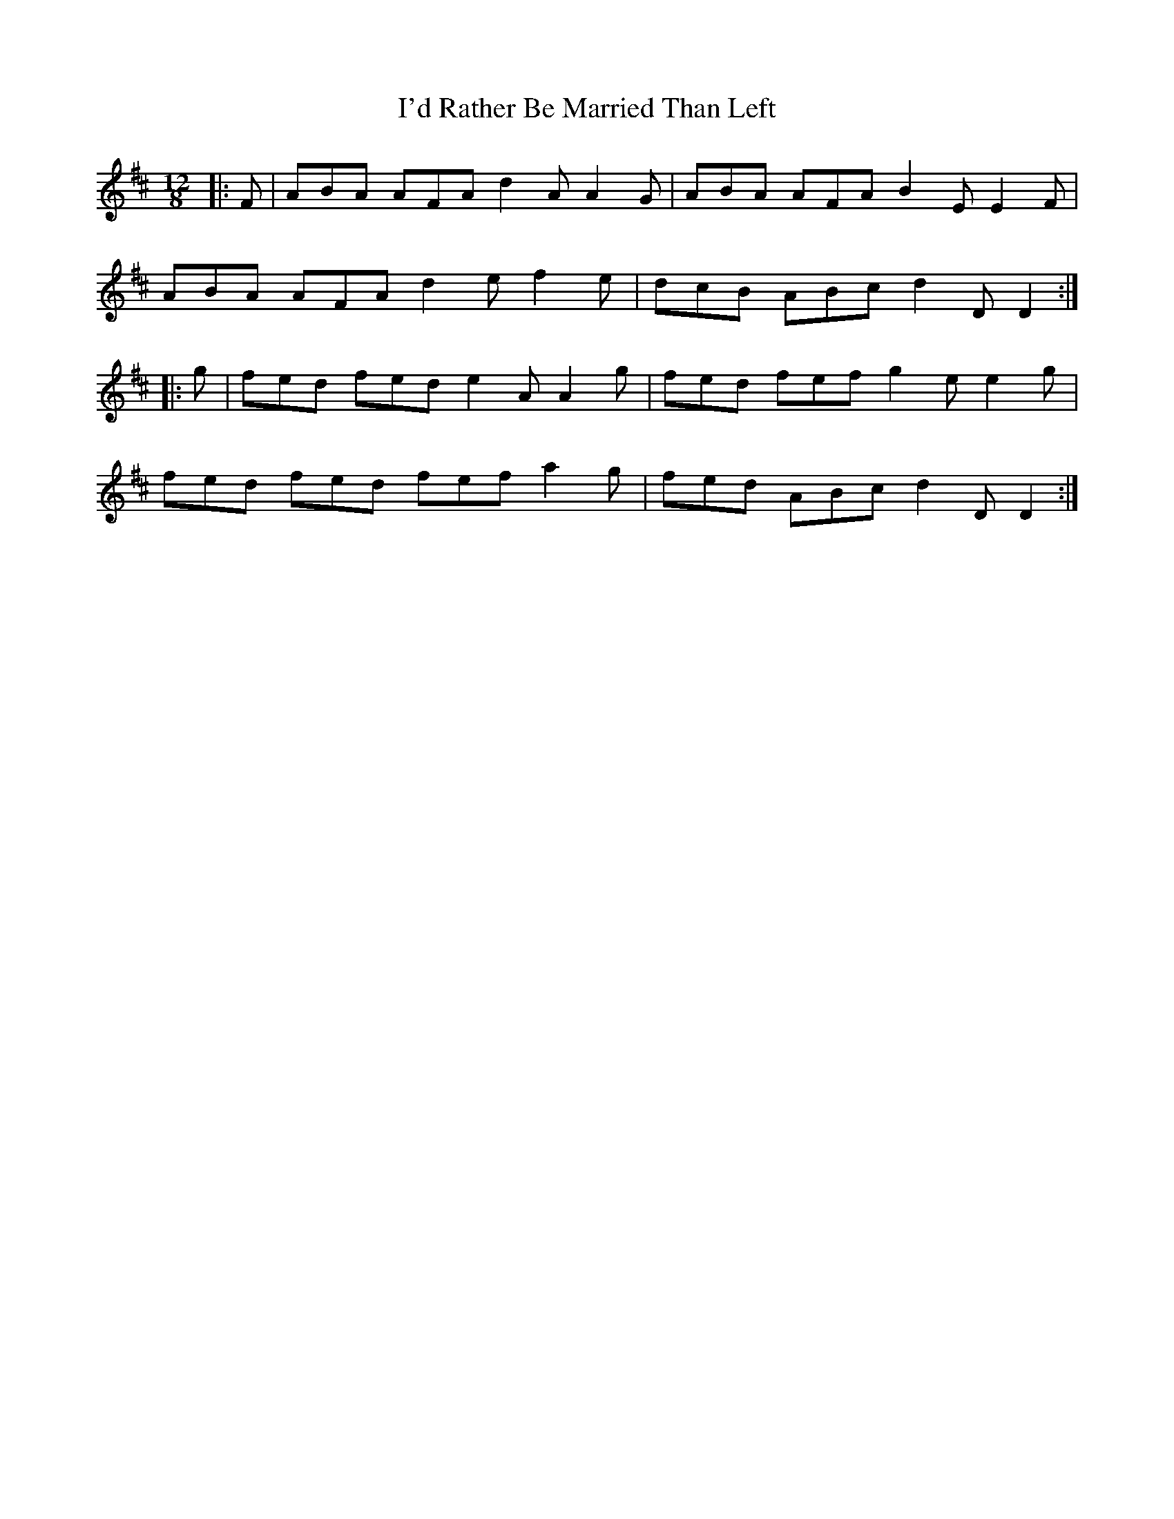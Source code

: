 X: 18644
T: I'd Rather Be Married Than Left
R: slide
M: 12/8
K: Dmajor
|:F|ABA AFA d2A A2G|ABA AFA B2E E2F|
ABA AFA d2e f2e|dcB ABc d2D D2:|
|:g|fed fed e2A A2g|fed fef g2e e2g|
fed fed fef a2g|fed ABc d2D D2:|

